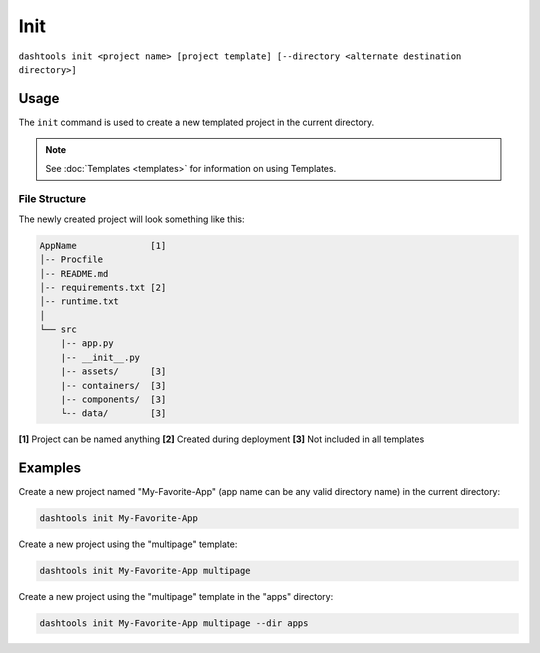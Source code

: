 =======
Init
=======

``dashtools init <project name> [project template] [--directory <alternate destination directory>]``


Usage
========

The ``init`` command is used to create a new templated project in the current directory.

.. note::
    See :doc:`Templates <templates>` for information on using Templates.


File Structure
------

The newly created project will look something like this:

.. code-block::

    AppName              [1]
    │-- Procfile
    │-- README.md
    │-- requirements.txt [2]
    │-- runtime.txt
    │
    └── src
        |-- app.py
        |-- __init__.py
        |-- assets/      [3]
        |-- containers/  [3]
        |-- components/  [3]
        └-- data/        [3]

**[1]** Project can be named anything
**[2]** Created during deployment
**[3]** Not included in all templates


Examples
=======

Create a new project named "My-Favorite-App" (app name can be any valid directory name) in the current directory:

.. code-block:: bash

    dashtools init My-Favorite-App

Create a new project using the "multipage" template:

.. code-block:: bash

    dashtools init My-Favorite-App multipage

Create a new project using the "multipage" template in the "apps" directory:

.. code-block:: bash

    dashtools init My-Favorite-App multipage --dir apps
